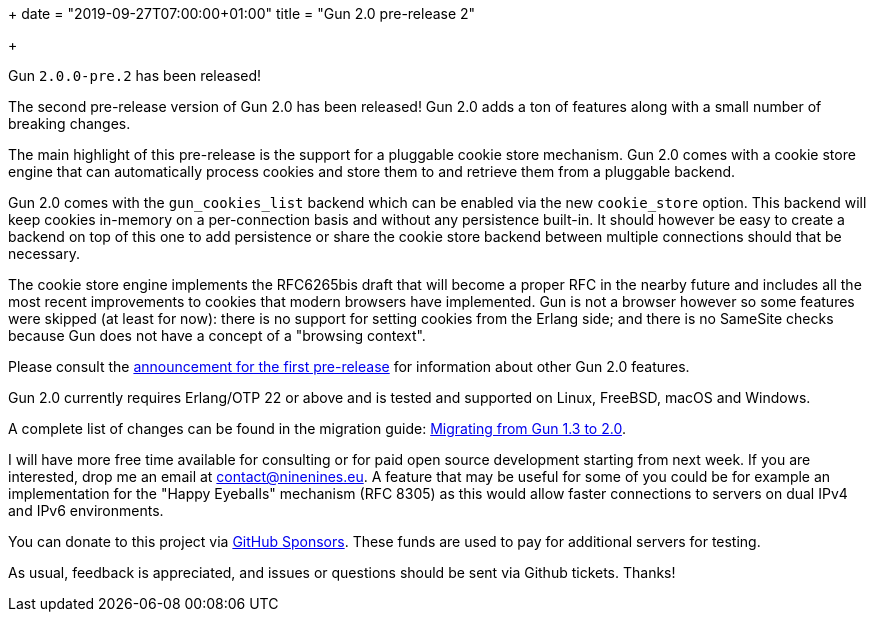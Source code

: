 +++
date = "2019-09-27T07:00:00+01:00"
title = "Gun 2.0 pre-release 2"

+++

Gun `2.0.0-pre.2` has been released!

The second pre-release version of Gun 2.0 has been released!
Gun 2.0 adds a ton of features along with a small number of
breaking changes.

The main highlight of this pre-release is the support for
a pluggable cookie store mechanism. Gun 2.0 comes with a
cookie store engine that can automatically process cookies
and store them to and retrieve them from a pluggable backend.

Gun 2.0 comes with the `gun_cookies_list` backend which can
be enabled via the new `cookie_store` option. This backend
will keep cookies in-memory on a per-connection basis and
without any persistence built-in. It should however be easy
to create a backend on top of this one to add persistence
or share the cookie store backend between multiple connections
should that be necessary.

The cookie store engine implements the RFC6265bis draft that
will become a proper RFC in the nearby future and includes
all the most recent improvements to cookies that modern
browsers have implemented. Gun is not a browser however so
some features were skipped (at least for now): there is no
support for setting cookies from the Erlang side; and there
is no SameSite checks because Gun does not have a concept of
a "browsing context".

Please consult the link:/articles/gun-2.0.0-pre.1/[announcement for the first pre-release]
for information about other Gun 2.0 features.

Gun 2.0 currently requires Erlang/OTP 22 or above and is tested
and supported on Linux, FreeBSD, macOS and Windows.

A complete
list of changes can be found in the migration guide:
https://ninenines.eu/docs/en/gun/2.0/guide/migrating_from_1.3/[Migrating from Gun 1.3 to 2.0].

I will have more free time available for consulting or for
paid open source development starting from next week. If you
are interested, drop me an email at mailto:contact@ninenines.eu[contact@ninenines.eu].
A feature that may be useful for some of you could be for
example an implementation for the "Happy Eyeballs" mechanism
(RFC 8305) as this would allow faster connections to servers
on dual IPv4 and IPv6 environments.

You can donate to this project via
https://github.com/sponsors/essen[GitHub Sponsors].
These funds are used to pay for additional servers for
testing.

As usual, feedback is appreciated, and issues or
questions should be sent via Github tickets. Thanks!
